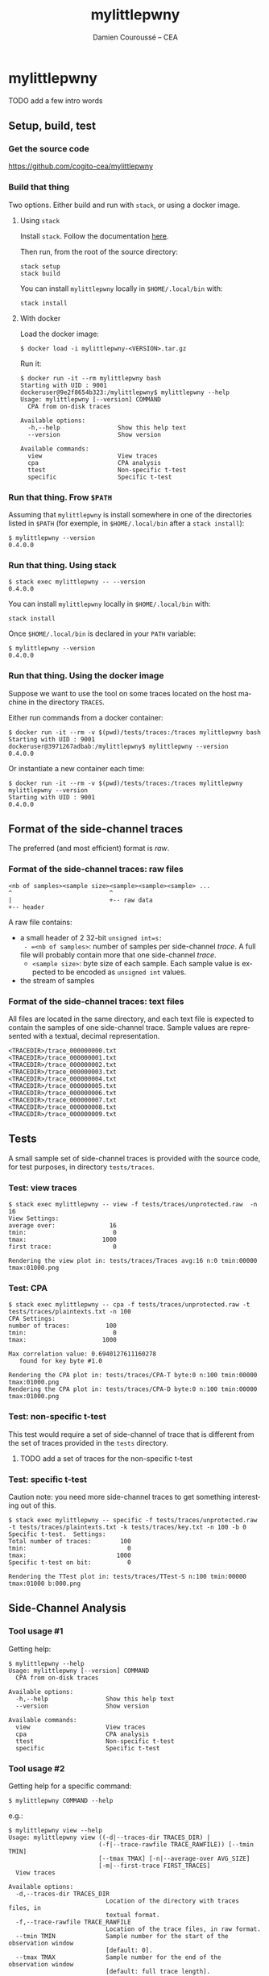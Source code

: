#+TITLE:     mylittlepwny
#+AUTHOR:    Damien Couroussé -- CEA
#+EMAIL:     damien.courousse@cea.fr
#+DESCRIPTION:
#+KEYWORDS:
#+LANGUAGE:  en
#+OPTIONS:   H:3 num:t toc:2 \n:nil @:t ::t |:t ^:t -:t f:t *:t <:t
#+OPTIONS:   TeX:t LaTeX:t skip:nil d:nil todo:t pri:nil tags:not-in-toc
#+OPTIONS:   email:t
#+EXPORT_SELECT_TAGS: export
#+EXPORT_EXCLUDE_TAGS: noexport
#+LINK_UP:
#+LINK_HOME:
#+startup: beamer
#+LaTeX_CLASS: beamer
#+LaTeX_CLASS_OPTIONS: [8pt]

# export pdf: C-c C-e l O   //   org-beamer-export-to-pdf

#+ATTR_LATEX: :options basicstyle=\ttfamily\scriptsize

* mylittlepwny

******** TODO add a few intro words

** Setup, build, test

*** Get the source code

https://github.com/cogito-cea/mylittlepwny

*** Build that thing

Two options.  Either build and run with =stack=, or using a docker
image.

**** Using =stack=

 Install =stack=.  Follow the documentation [[https://docs.haskellstack.org/en/stable/README/#how-to-install][here]].

 Then run, from the root of the source directory:
 #+BEGIN_EXAMPLE
 stack setup
 stack build
 #+END_EXAMPLE

 You can install =mylittlepwny= locally in =$HOME/.local/bin= with:
 #+BEGIN_EXAMPLE
 stack install
 #+END_EXAMPLE

**** With docker

Load the docker image:
#+BEGIN_EXAMPLE
$ docker load -i mylittlepwny-<VERSION>.tar.gz
#+END_EXAMPLE

Run it:
#+BEGIN_EXAMPLE
$ docker run -it --rm mylittlepwny bash
Starting with UID : 9001
dockeruser@9e2f8654b323:/mylittlepwny$ mylittlepwny --help
Usage: mylittlepwny [--version] COMMAND
  CPA from on-disk traces

Available options:
  -h,--help                Show this help text
  --version                Show version

Available commands:
  view                     View traces
  cpa                      CPA analysis
  ttest                    Non-specific t-test
  specific                 Specific t-test
#+END_EXAMPLE

*** Run that thing.  Frow =$PATH=

Assuming that =mylittlepwny= is install somewhere in one of the
directories listed in =$PATH= (for exemple, in =$HOME/.local/bin=
after a =stack install=):

#+BEGIN_EXAMPLE
$ mylittlepwny --version
0.4.0.0
#+END_EXAMPLE

*** Run that thing.  Using stack

#+BEGIN_EXAMPLE
$ stack exec mylittlepwny -- --version
0.4.0.0
#+END_EXAMPLE

You can install =mylittlepwny= locally in =$HOME/.local/bin= with:
#+BEGIN_EXAMPLE
stack install
#+END_EXAMPLE

Once =$HOME/.local/bin= is declared in your =PATH= variable:

#+BEGIN_EXAMPLE
$ mylittlepwny --version
0.4.0.0
#+END_EXAMPLE

*** Run that thing.  Using the docker image

Suppose we want to use the tool on some traces located on the host
machine in the directory =TRACES=.

Either run commands from a docker container:
#+BEGIN_EXAMPLE
$ docker run -it --rm -v $(pwd)/tests/traces:/traces mylittlepwny bash
Starting with UID : 9001
dockeruser@3971267adbab:/mylittlepwny$ mylittlepwny --version
0.4.0.0
#+END_EXAMPLE

Or instantiate a new container each time:

#+BEGIN_EXAMPLE
$ docker run -it --rm -v $(pwd)/tests/traces:/traces mylittlepwny mylittlepwny --version
Starting with UID : 9001
0.4.0.0
#+END_EXAMPLE

** Format of the side-channel traces

The preferred (and most efficient) format is [[*Format of the side-channel traces: raw files][raw]].

*** Format of the side-channel traces: raw files

#+BEGIN_EXAMPLE
<nb of samples><sample size><sample><sample><sample> ...
^                           ^
|                           +-- raw data
+-- header
#+END_EXAMPLE

A raw file contains:
- a small header of 2 32-bit =unsigned int=s:
  - =<nb of samples>=: number of samples per side-channel /trace/.  A
    full file will probably contain more that one side-channel /trace/.
  - =<sample size>=: byte size of each sample.  Each sample value is
    expected to be encoded as =unsigned int= values.
- the stream of samples

*** Format of the side-channel traces: text files

All files are located in the same directory, and each text file is
expected to contain the samples of one side-channel trace.
Sample values are represented with a textual, decimal representation.

#+BEGIN_EXAMPLE
<TRACEDIR>/trace_000000000.txt
<TRACEDIR>/trace_000000001.txt
<TRACEDIR>/trace_000000002.txt
<TRACEDIR>/trace_000000003.txt
<TRACEDIR>/trace_000000004.txt
<TRACEDIR>/trace_000000005.txt
<TRACEDIR>/trace_000000006.txt
<TRACEDIR>/trace_000000007.txt
<TRACEDIR>/trace_000000008.txt
<TRACEDIR>/trace_000000009.txt
#+END_EXAMPLE

** Tests

A small sample set of side-channel traces is provided with the source
code, for test purposes, in directory =tests/traces=.

*** Test: view traces

#+BEGIN_EXAMPLE
$ stack exec mylittlepwny -- view -f tests/traces/unprotected.raw  -n 16
View Settings:
average over:               16
tmin:                        0
tmax:                     1000
first trace:                 0

Rendering the view plot in: tests/traces/Traces avg:16 n:0 tmin:00000 tmax:01000.png
#+END_EXAMPLE

*** Test: CPA

#+BEGIN_EXAMPLE
$ stack exec mylittlepwny -- cpa -f tests/traces/unprotected.raw -t tests/traces/plaintexts.txt -n 100
CPA Settings:
number of traces:          100
tmin:                        0
tmax:                     1000

Max correlation value: 0.6940127611160278
   found for key byte #1.0

Rendering the CPA plot in: tests/traces/CPA-T byte:0 n:100 tmin:00000 tmax:01000.png
Rendering the CPA plot in: tests/traces/CPA-D byte:0 n:100 tmin:00000 tmax:01000.png
#+END_EXAMPLE

*** Test: non-specific t-test

This test would require a set of side-channel of trace that is different from
the set of traces provided in the =tests= directory.

******** TODO add a set of traces for the non-specific t-test
    :PROPERTIES:
    :TRIGGER:  chain-find-next(TODO,todo-only)
    :END:

*** Test: specific t-test

Caution note: you need more side-channel traces to get something
interesting out of this.

#+BEGIN_EXAMPLE
$ stack exec mylittlepwny -- specific -f tests/traces/unprotected.raw -t tests/traces/plaintexts.txt -k tests/traces/key.txt -n 100 -b 0
Specific t-test.  Settings:
Total number of traces:        100
tmin:                            0
tmax:                         1000
Specific t-test on bit:          0

Rendering the TTest plot in: tests/traces/TTest-S n:100 tmin:00000 tmax:01000 b:000.png
#+END_EXAMPLE

** Side-Channel Analysis

*** Tool usage #1

Getting help:

#+BEGIN_EXAMPLE
$ mylittlepwny --help
Usage: mylittlepwny [--version] COMMAND
  CPA from on-disk traces

Available options:
  -h,--help                Show this help text
  --version                Show version

Available commands:
  view                     View traces
  cpa                      CPA analysis
  ttest                    Non-specific t-test
  specific                 Specific t-test
#+END_EXAMPLE

*** Tool usage #2

Getting  help for  a specific command:

#+BEGIN_EXAMPLE
$ mylittlepwny COMMAND --help
#+END_EXAMPLE

e.g.:

#+BEGIN_EXAMPLE
$ mylittlepwny view --help
Usage: mylittlepwny view ((-d|--traces-dir TRACES_DIR) |
                         (-f|--trace-rawfile TRACE_RAWFILE)) [--tmin TMIN]
                         [--tmax TMAX] [-n|--average-over AVG_SIZE]
                         [-m|--first-trace FIRST_TRACES]
  View traces

Available options:
  -d,--traces-dir TRACES_DIR
                           Location of the directory with traces files, in
                           textual format.
  -f,--trace-rawfile TRACE_RAWFILE
                           Location of the trace files, in raw format.
  --tmin TMIN              Sample number for the start of the observation window
                           [default: 0].
  --tmax TMAX              Sample number for the end of the observation window
                           [default: full trace length].
  -n,--average-over AVG_SIZE
                           Compute an average over AVG_SIZE traces [default: 1]
  -m,--first-trace FIRST_TRACES
                           Number of the first trace to consider [default: 0]
  -h,--help                Show this help text
#+END_EXAMPLE

*** View traces

The command =view= plots traces for visual inspection.

#+BEGIN_EXAMPLE
$ mylittlepwny view --help
Usage: mylittlepwny view ((-d|--traces-dir TRACES_DIR) |
                         (-f|--trace-rawfile TRACE_RAWFILE)) [--tmin TMIN]
                         [--tmax TMAX] [-n|--average-over AVG_SIZE]
                         [-m|--first-trace FIRST_TRACES]
  View traces

Available options:
  -d,--traces-dir TRACES_DIR
                           Location of the directory with traces files, in
                           textual format.
  -f,--trace-rawfile TRACE_RAWFILE
                           Location of the trace files, in raw format.
  --tmin TMIN              Sample number for the start of the observation window
                           [default: 0].
  --tmax TMAX              Sample number for the end of the observation window
                           [default: full trace length].
  -n,--average-over AVG_SIZE
                           Compute an average over AVG_SIZE traces [default: 1]
  -m,--first-trace FIRST_TRACES
                           Number of the first trace to consider [default: 0]
  -h,--help                Show this help text
#+END_EXAMPLE

Typical usage:

#+BEGIN_EXAMPLE
$ mylittlepwny view -f tests/traces/unprotected.raw -n 16
#+END_EXAMPLE

*** CPA

Run a correlation power analysis.

#+BEGIN_EXAMPLE
$ mylittlepwny cpa --help
Usage: mylittlepwny cpa ((-d|--traces-dir TRACES_DIR) |
                        (-f|--trace-rawfile TRACE_RAWFILE)) [--tmin TMIN]
                        [--tmax TMAX] (-t|--textfile TEXTFILE)
                        [-k|--keyfile KEYFILE] [-n|--nbtraces NSIWE]
                        [-b|--byte BYTE]
  CPA analysis

Available options:
  -d,--traces-dir TRACES_DIR
                           Location of the directory with traces files, in
                           textual format.
  -f,--trace-rawfile TRACE_RAWFILE
                           Location of the trace files, in raw format.
  --tmin TMIN              Sample number for the start of the observation window
                           [default: 0].
  --tmax TMAX              Sample number for the end of the observation window
                           [default: full trace length].
  -t,--textfile TEXTFILE   Location of the plaintexts file
  -k,--keyfile KEYFILE     Location of the key file
  -n,--nbtraces NSIWE      Number of traces used for the CPA analysis [default:
                           512]
  -b,--byte BYTE           Number of the key byte to attack [default: 0]
  -h,--help                Show this help text
#+END_EXAMPLE

*** Non-specific t-test

#+BEGIN_EXAMPLE
$ mylittlepwny ttest --help
Usage: mylittlepwny ttest ((-d|--traces-dir TRACES_DIR) |
                          (-f|--trace-rawfile TRACE_RAWFILE)) [--tmin TMIN]
                          [--tmax TMAX] [-n|--nbtraces NSIWE]
                          (-c|--classesFile CLASSESFILE)
  Non-specific t-test

Available options:
  -d,--traces-dir TRACES_DIR
                           Location of the directory with traces files, in
                           textual format.
  -f,--trace-rawfile TRACE_RAWFILE
                           Location of the trace files, in raw format.
  --tmin TMIN              Sample number for the start of the observation window
                           [default: 0].
  --tmax TMAX              Sample number for the end of the observation window
                           [default: full trace length].
  -n,--nbtraces NSIWE      Number of traces used for the CPA analysis [default:
                           512]
  -c,--classesFile CLASSESFILE
                           Location of the 'classes file'
  -h,--help                Show this help text
#+END_EXAMPLE

*** Non-specific t-test

+ Instead of a plaintext file, this test requires a 'separation file',
  i.e. a file that describes the population each trace belongs to.
+ The separation is expected to follow the order of the traces in the
  traces file.
+ This is a text file, containing either =0= or =1=, respectively for
  the first and the second populations of traces used to build the
  t-test.

Example :
#+BEGIN_EXAMPLE
$ head separate-ttest-NS.txt
0
0
0
0
1
0
0
1
0
0
#+END_EXAMPLE

Example usage:

#+BEGIN_EXAMPLE
$ mylittlepwny -f ~/src/SSPREW/traces/testfull-NS/traces.raw \
               -c ~/src/SSPREW/traces/separate-ttest-NS.txt  \
               -n 22000 --tmin 7500 --tmax 10000
#+END_EXAMPLE

*** Specific t-test

#+BEGIN_EXAMPLE
$ mylittlepwny specific --help
Usage: mylittlepwny specific ((-d|--traces-dir TRACES_DIR) |
                             (-f|--trace-rawfile TRACE_RAWFILE)) [--tmin TMIN]
                             [--tmax TMAX] [-n|--nbtraces NSIWE]
                             (-t|--textfile TEXTFILE) (-k|--keyfile KEYFILE)
                             (-b|--target-bit BIT)
  Specific t-test

Available options:
  -d,--traces-dir TRACES_DIR
                           Location of the directory with traces files, in
                           textual format.
  -f,--trace-rawfile TRACE_RAWFILE
                           Location of the trace files, in raw format.
  --tmin TMIN              Sample number for the start of the observation window
                           [default: 0].
  --tmax TMAX              Sample number for the end of the observation window
                           [default: full trace length].
  -n,--nbtraces NSIWE      Number of traces used for the CPA analysis [default:
                           512]
  -t,--textfile TEXTFILE   Location of the plaintexts file
  -k,--keyfile KEYFILE     Location of the key file
  -b,--target-bit BIT      single-bit t-test on bit #BIT in the output of the
                           first SBOX
  -h,--help                Show this help text
#+END_EXAMPLE

*** Specific t-test

Run the t-test on the output of the first SubBytes operation.

Currently requires at least:
- a set of traces
- the list of input plaintexts
- the description of the secret key

** FAQ

*** What is this error? =Data.Binary.Get.runGet at position 0: not enough bytes=

Issue:
#+BEGIN_EXAMPLE
mylittlepwny: Data.Binary.Get.runGet at position 0: not enough bytes
CallStack (from HasCallStack):
  error, called at libraries/binary/src/Data/Binary/Get.hs:351:5 in binary-0.8.5.1:Data.Binary.Get
#+END_EXAMPLE

Solution: run with option =-n= | =--nb=

Explanation:
By default, the analysis are run with 512 traces if option =-n= is not
set.  It may happen that the input set of traces contains less than
512 traces, which will lead to this error.
This behaviour should be fixed in the near future.

******** TODO fix issue when the set of traces contains less than 512 traces.
    :PROPERTIES:
    :TRIGGER:  chain-find-next(TODO,todo-only)
    :END:

** Limitations and known issues

*** Performance

+ =mylittlepwny= can exploit all the processors available on your
  machine.  Increasing the number of processors/cores used should
  reduce the processing time.
+ However, the performance is quite bad.  It may happen that the
  execution time increases when all cores are used.  It may also
  happen that the exection time is higher when running on all cores,
  as compared to running on one core only!
+ To specify the number of cores used, run =mylittlepwny= as follows (here using 2 cores)

#+BEGIN_EXAMPLE
$ mylittlepwny +RTS -N2 -RTS <… here come other options …>
#+END_EXAMPLE

or:

#+BEGIN_EXAMPLE
$ mylittlepwny <… here come other options …> +RTS -N2
#+END_EXAMPLE

*** Format of trace files

Raw files:
currently, 16-bit int samples are only supported.

*** CPA

Model: Currently only supports the Hamming Weight.

Hypothesis: can currently only target the output of the first
SubBytes.

*** non-specific t-test

Target hypothesis: Currently only supports the output of the first SubBytes.

** References

Paul Bottinelli and Joppe W. Bos. Computational aspects of correlation
power analysis. J. Cryptographic Engineering, 7(3):167–181, 2017.

Other tools for side-channel analysis:
- https://github.com/Riscure/Jlsca
- https://github.com/newaetech/chipwhisperer-lint
- https://github.com/ikizhvatov/dpa-tools-benchmarking
- https://github.com/ikizhvatov/conditional-reduction
- https://github.com/Ledger-Donjon/lascar

* cpa-hyps

*** Overview of program options

#+BEGIN_SRC shell :exports both :results output
stack exec cpa-hyps -- --help
#+END_SRC

#+results:
#+begin_example
cpa-hyps: compute hypothesis values for CPA attacks on AES.

Usage: cpa-hyps [-o|--output FILE] [-n|--nb NUMBER] [-x|--seed SEED_VALUE]
                COMMAND
  cpa-hyps: a few bunch of things to perform side channel attacks. Use COMMAND
  --help to see the list of options supported by each command.

Available options:
  -h,--help                Show this help text
  -o,--output FILE         Name of the output file (default: "output.txt")
  -n,--nb NUMBER           Size of the set of plaintexts
                           generated (default: 16384)
  -x,--seed SEED_VALUE     Seed of the random number generator (default: 0)

Available commands:
  version                  Print program version
  plaintexts               Generate a list of random plaintexts
  addrk                    Compute hypothesis values for the first AddRoundKey,
                           using a Hamming weight model.
  sbox                     Compute hypothesis values for the first SBOX, using a
                           Hamming weight model.
  ttest-fr                 Compute two populations of plaintexts for the
                           non-specific t-test (fixed vs. random), for the
                           output of the first SBOX. Generates two plaintext
                           files named after the contents of options
                           --population0 and --population1.
  ttest-rr                 Compute two populations of plaintexts for the
                           specific t-test (random vs. random), for the output
                           of the first SBOX. Generates a list of plaintexts and
                           a list of values {0,1} to separate the two t-test
                           populations.
#+end_example

(org-babel-get-header)

*** command =plaintexts=

Use this command to generate a list of random plaintexts.  This
command has no specific option.

#+BEGIN_SRC shell :exports both :results output
stack exec cpa-hyps -- plaintexts --help
#+END_SRC

#+results:
: Usage: cpa-hyps plaintexts
:   Generate a list of random plaintexts
:
: Available options:
:   -h,--help                Show this help text

*** command =sbox=

Use this command to generate the CPA correlation hypothesis at the
output of the first SubBytes computation in AES.  Currently we use the
Hamming Weight to compute the power model.

#+BEGIN_SRC shell :exports both :results output
stack exec cpa-hyps -- sbox --help
#+END_SRC

#+results:
: Usage: cpa-hyps sbox (-p|--plaintexts ARG) [-b|--byte ARG]
:   Compute hypothesis values for the first SBOX, using a Hamming weight model.
:
: Available options:
:   -p,--plaintexts ARG      Name of the input file containing the plaintext
:                            values
:   -b,--byte ARG            Byte number in [0..15] used to compute CPA
:                            correlation hypothesis (default: 0)
:   -h,--help                Show this help text

******** TODO introduce the Hamming Distance model
    :PROPERTIES:
   :TRIGGER:  chain-find-next(TODO,todo-only,from-bottom)
   :END:

*** command =ttest-fr=

Provides two input plaintext populations to perform a specific fixed vs. random
t-test.

#+BEGIN_SRC shell :exports both :results output
stack exec cpa-hyps -- ttest-fr --help
#+END_SRC

#+results:
#+begin_example
Usage: cpa-hyps ttest-fr [-p|--plaintexts ARG] [-s|--separate ARG]
  Compute two populations of plaintexts for the non-specific t-test (fixed vs.
  random), for the output of the first SBOX. Generates two plaintext files named
  after the contents of options --population0 and --population1.

Available options:
  -p,--plaintexts ARG      Name of the output file containing the plaintext
                           values for the two
                           populations. (default: "plaintexts.txt")
  -s,--separate ARG        This generated files has the same length than the
                           plaintext file. It contains a list of integer values
                           either 0 or 1, in order to separate the plaintexts
                           between two populations '0' and
                           '1'. (default: "text-separate.txt")
  -h,--help                Show this help text
#+end_example

*** command =ttest=rr=

Provides two input plaintext populations to perform a specific random vs. random
t-test.

#+BEGIN_SRC shell :exports both :results output
stack exec cpa-hyps -- ttest-rr --help
#+END_SRC

#+results:
#+begin_example
Usage: cpa-hyps ttest-rr (-k|--key KEYFILE) [-b|--bit-number BIT_NUMBER]
                         [-p|--plaintexts ARG] [-s|--separate ARG]
                         [-c|--ciphers CIPHERS]
  Compute two populations of plaintexts for the specific t-test (random vs.
  random), for the output of the first SBOX. Generates a list of plaintexts and
  a list of values {0,1} to separate the two t-test populations.

Available options:
  -k,--key KEYFILE         the input key file
  -b,--bit-number BIT_NUMBER
                           number of the state bit observed (default: 0)
  -p,--plaintexts ARG      Name of the output file containing the plaintext
                           values for the two
                           populations. (default: "plaintexts.txt")
  -s,--separate ARG        This generated files has the same length than the
                           plaintext file. It contains a list of integer values
                           either 0 or 1, in order to separate the plaintexts
                           between two populations '0' and
                           '1'. (default: "text-separate.txt")
  -c,--ciphers CIPHERS     Generate the lists of expected cipher values in file
                           CIPHERS. The file is not generated if this option is
                           not used.
  -h,--help                Show this help text
#+end_example
